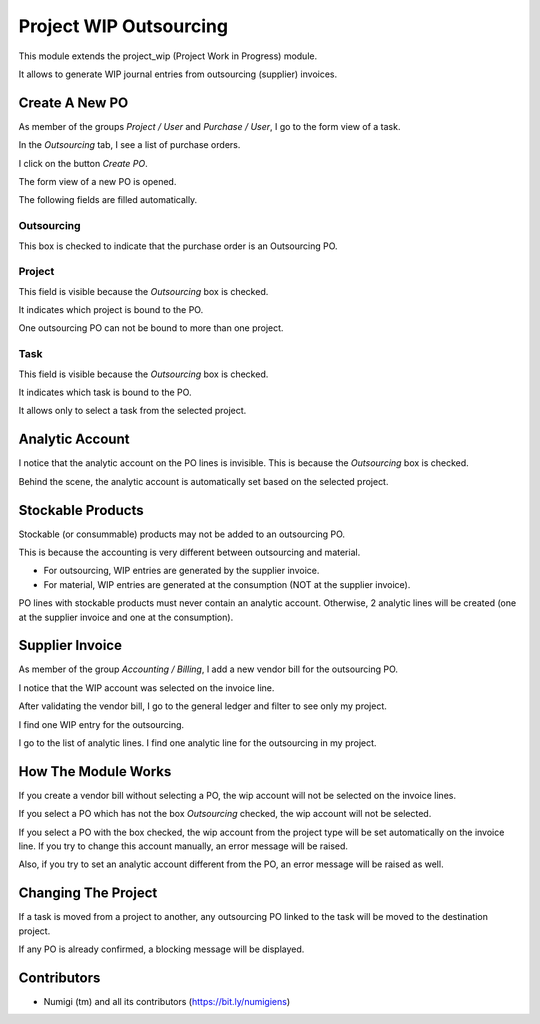 Project WIP Outsourcing
=======================
This module extends the project_wip (Project Work in Progress) module.

It allows to generate WIP journal entries from outsourcing (supplier) invoices.

Create A New PO
---------------
As member of the groups `Project / User` and `Purchase / User`, I go to the form view of a task.

In the `Outsourcing` tab, I see a list of purchase orders.

.. image:: static/description/project_task_form.png

I click on the button `Create PO`.

The form view of a new PO is opened.

.. image:: static/description/new_purchase_order.png

The following fields are filled automatically.

Outsourcing
~~~~~~~~~~~
This box is checked to indicate that the purchase order is an Outsourcing PO.

.. image:: static/description/po_outsourcing_field.png

Project
~~~~~~~
This field is visible because the `Outsourcing` box is checked.

It indicates which project is bound to the PO.

One outsourcing PO can not be bound to more than one project.

.. image:: static/description/po_project_field.png

Task
~~~~
This field is visible because the `Outsourcing` box is checked.

It indicates which task is bound to the PO.

It allows only to select a task from the selected project.

.. image:: static/description/po_task_field.png

Analytic Account
----------------
I notice that the analytic account on the PO lines is invisible.
This is because the `Outsourcing` box is checked.

.. image:: static/description/po_analytic_account.png

Behind the scene, the analytic account is automatically set based on the selected project.

Stockable Products
------------------
Stockable (or consummable) products may not be added to an outsourcing PO.

This is because the accounting is very different between outsourcing and material.

* For outsourcing, WIP entries are generated by the supplier invoice.
* For material, WIP entries are generated at the consumption (NOT at the supplier invoice).

PO lines with stockable products must never contain an analytic account.
Otherwise, 2 analytic lines will be created (one at the supplier invoice and one at the consumption).

Supplier Invoice
----------------
As member of the group `Accounting / Billing`, I add a new vendor bill for the outsourcing PO.

.. image:: static/description/po_vendor_bill_button.png

.. image:: static/description/vendor_bill.png

I notice that the WIP account was selected on the invoice line.

.. image:: static/description/vendor_bill_wip_account.png

After validating the vendor bill, I go to the general ledger and filter to see only my project.

I find one WIP entry for the outsourcing.

.. image:: static/description/general_ledger_filtered.png

I go to the list of analytic lines. I find one analytic line for the outsourcing in my project.

.. image:: static/description/general_ledger_filtered.png

How The Module Works
--------------------
If you create a vendor bill without selecting a PO, the wip account will not be selected on the invoice lines.

If you select a PO which has not the box `Outsourcing` checked, the wip account will not be selected.

If you select a PO with the box checked, the wip account from the project type will be set automatically on the invoice line.
If you try to change this account manually, an error message will be raised.

.. image:: static/description/vendor_bill_wrong_account_message.png

Also, if you try to set an analytic account different from the PO, an error message will be raised as well.

Changing The Project
--------------------
If a task is moved from a project to another, any outsourcing PO linked to the task will be moved to the destination project.

.. image:: static/description/task_with_new_project.png

.. image:: static/description/purchase_order_with_new_project.png

If any PO is already confirmed, a blocking message will be displayed.

.. image:: static/description/task_change_project_error_message.png

Contributors
------------
* Numigi (tm) and all its contributors (https://bit.ly/numigiens)
